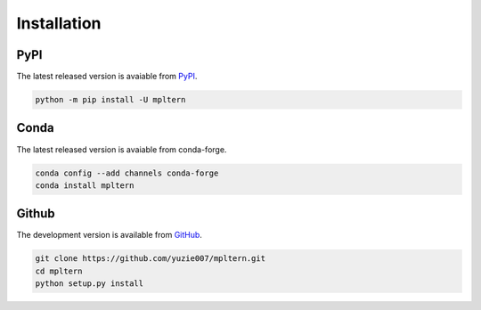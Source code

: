 ############
Installation
############

.. _pypi: https://pypi.org/project/mpltern
.. _github: https://github.com/yuzie007/mpltern

PyPI
====

The latest released version is avaiable from `PyPI <pypi_>`_.

.. code-block:: console

   python -m pip install -U mpltern

Conda
=====

The latest released version is avaiable from conda-forge.

.. code-block:: console

   conda config --add channels conda-forge
   conda install mpltern

Github
======

The development version is available from `GitHub <github_>`_.

.. code-block:: connsole

   git clone https://github.com/yuzie007/mpltern.git
   cd mpltern
   python setup.py install
